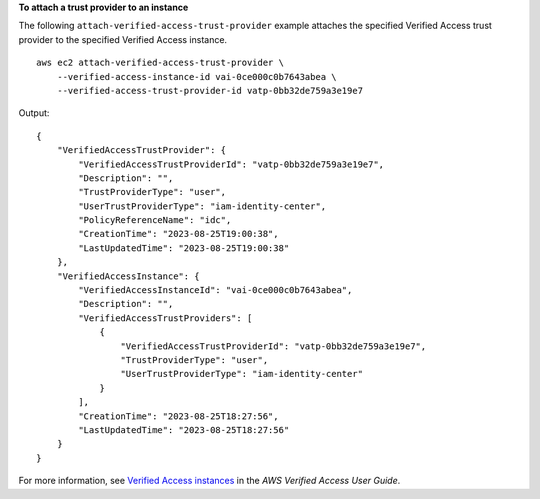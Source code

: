 **To attach a trust provider to an instance**

The following ``attach-verified-access-trust-provider`` example attaches the specified Verified Access trust provider to the specified Verified Access instance. ::

    aws ec2 attach-verified-access-trust-provider \
        --verified-access-instance-id vai-0ce000c0b7643abea \
        --verified-access-trust-provider-id vatp-0bb32de759a3e19e7

Output::

    {
        "VerifiedAccessTrustProvider": {
            "VerifiedAccessTrustProviderId": "vatp-0bb32de759a3e19e7",
            "Description": "",
            "TrustProviderType": "user",
            "UserTrustProviderType": "iam-identity-center",
            "PolicyReferenceName": "idc",
            "CreationTime": "2023-08-25T19:00:38",
            "LastUpdatedTime": "2023-08-25T19:00:38"
        },
        "VerifiedAccessInstance": {
            "VerifiedAccessInstanceId": "vai-0ce000c0b7643abea",
            "Description": "",
            "VerifiedAccessTrustProviders": [
                {
                    "VerifiedAccessTrustProviderId": "vatp-0bb32de759a3e19e7",
                    "TrustProviderType": "user",
                    "UserTrustProviderType": "iam-identity-center"
                }
            ],
            "CreationTime": "2023-08-25T18:27:56",
            "LastUpdatedTime": "2023-08-25T18:27:56"
        }
    }

For more information, see `Verified Access instances <https://docs.aws.amazon.com/verified-access/latest/ug/verified-access-instances.html>`__ in the *AWS Verified Access User Guide*.
